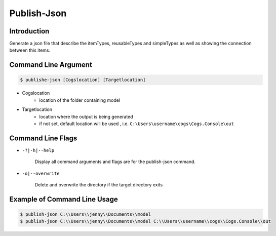Publish-Json
~~~~~~~~~~~~

Introduction
----------------------

Generate a json file that describe the itemTypes, reusableTypes and simpleTypes as well
as showing the connection between this items. 

Command Line Argument
----------------------

.. code-block:: bash

        $ publishe-json [Cogslocation] [Targetlocation]

- Cogslocation   
    - location of the folder containing model

- Targetlocation 
    - location where the output is being generated
    - if not set, default location will be used , i.e. ``C:\Users\username\cogs\Cogs.Console\out``

Command Line Flags
----------------------

* ``-?|-h|--help``

    Display all command arguments and flags are for the publish-json command.

* ``-o|--overwrite``

    Delete and overwrite the directory if the target directory exits

Example of Command Line Usage
----------------------

.. code-block:: bash

        $ publish-json C:\\Users\\jenny\\Documents\\model
        $ publish-json C:\\Users\\jenny\\Documents\\model C:\\Users\\username\\cogs\\Cogs.Console\\out